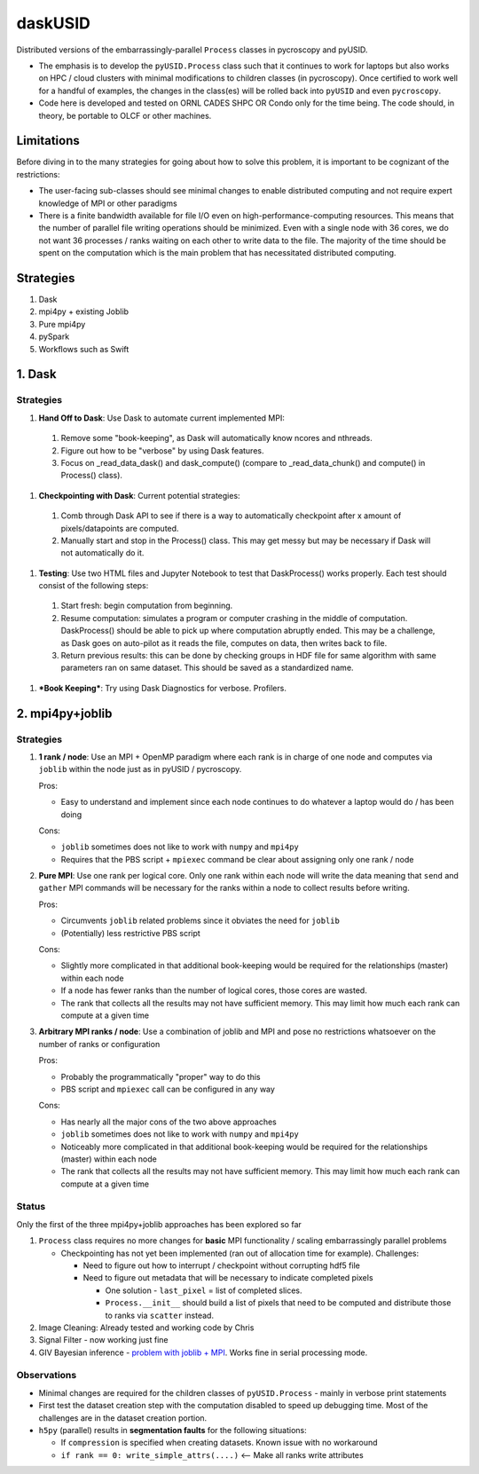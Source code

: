 daskUSID
=======

Distributed versions of the embarrassingly-parallel ``Process`` classes in pycroscopy and pyUSID.

* The emphasis is to develop the ``pyUSID.Process`` class such that it continues to work for laptops but also works on HPC / cloud clusters with minimal modifications to children classes (in pycroscopy).
  Once certified to work well for a handful of examples, the changes in the class(es) will be rolled back into ``pyUSID`` and even ``pycroscopy``.
* Code here is developed and tested on ORNL CADES SHPC OR Condo only for the time being. The code should, in theory, be portable to OLCF or other machines.

Limitations
-----------
Before diving in to the many strategies for going about how to solve this problem, it is important to be cognizant of the restrictions:

* The user-facing sub-classes should see minimal changes to enable distributed computing and not require expert knowledge of MPI or other paradigms
* There is a finite bandwidth available for file I/O even on high-performance-computing resources. This means that the number of parallel file writing
  operations should be minimized. Even with a single node with 36 cores, we do not want 36 processes / ranks waiting on each other to write data to the file.
  The majority of the time should be spent on the computation which is the main problem that has necessitated distributed computing.

Strategies
----------
1. Dask
2. mpi4py + existing Joblib
3. Pure mpi4py
4. pySpark
5. Workflows such as Swift

1. Dask
----------------
Strategies
~~~~~~~~~~
#. **Hand Off to Dask**: Use Dask to automate current implemented MPI: 
  1. Remove some "book-keeping", as Dask will automatically know ncores and nthreads. 
  2. Figure out how to be "verbose" by using Dask features.
  3. Focus on _read_data_dask() and dask_compute() (compare to _read_data_chunk() and compute() in Process() class).

#. **Checkpointing with Dask**: Current potential strategies:
  1. Comb through Dask API to see if there is a way to automatically checkpoint after x amount of pixels/datapoints are computed.
  2. Manually start and stop in the Process() class. This may get messy but may be necessary if Dask will not automatically do it.
  
#. **Testing**: Use two HTML files and Jupyter Notebook to test that DaskProcess() works properly. Each test should consist of the following steps:
  1. Start fresh: begin computation from beginning.
  2. Resume computation: simulates a program or computer crashing in the middle of computation. DaskProcess() should be able to pick up where computation abruptly ended. This may be a challenge, as Dask goes on auto-pilot as it reads the file, computes on data, then writes back to file. 
  3. Return previous results: this can be done by checking groups in HDF file for same algorithm with same parameters ran on same dataset. This should be saved as a standardized name.
  
#. ***Book Keeping***: Try using Dask Diagnostics for verbose. Profilers.

2. mpi4py+joblib
----------------
Strategies
~~~~~~~~~~
#. **1 rank / node**: Use an MPI + OpenMP paradigm where each rank is in charge of one node and computes via ``joblib`` within the node just as in pyUSID / pycroscopy.

   Pros:

   * Easy to understand and implement since each node continues to do whatever a laptop would do / has been doing

   Cons:

   * ``joblib`` sometimes does not like to work with ``numpy`` and ``mpi4py``
   * Requires that the PBS script + ``mpiexec`` command be clear about assigning only one rank / node

#. **Pure MPI**: Use one rank per logical core. Only one rank within each node will write the data meaning that ``send`` and ``gather`` MPI commands will be necessary
   for the ranks within a node to collect results before writing.

   Pros:

   * Circumvents ``joblib`` related problems since it obviates the need for ``joblib``
   * (Potentially) less restrictive PBS script

   Cons:

   * Slightly more complicated in that additional book-keeping would be required for the relationships (master) within each node
   * If a node has fewer ranks than the number of logical cores, those cores are wasted.
   * The rank that collects all the results may not have sufficient memory. This may limit how much each rank can compute at a given time

#. **Arbitrary MPI ranks / node**: Use a combination of joblib and MPI and pose no restrictions whatsoever on the number of ranks or configuration

   Pros:

   * Probably the programmatically "proper" way to do this
   * PBS script and ``mpiexec`` call can be configured in any way

   Cons:

   * Has nearly all the major cons of the two above approaches
   * ``joblib`` sometimes does not like to work with ``numpy`` and ``mpi4py``
   * Noticeably more complicated in that additional book-keeping would be required for the relationships (master) within each node
   * The rank that collects all the results may not have sufficient memory. This may limit how much each rank can compute at a given time

Status
~~~~~~
Only the first of the three mpi4py+joblib approaches has been explored so far

#. ``Process`` class requires no more changes for **basic** MPI functionality / scaling embarrassingly parallel problems

   * Checkpointing has not yet been implemented (ran out of allocation time for example). Challenges:

     * Need to figure out how to interrupt / checkpoint without corrupting hdf5 file
     * Need to figure out metadata that will be necessary to indicate completed pixels

       * One solution - ``last_pixel`` = list of completed slices.
       * ``Process.__init__`` should build a list of pixels that need to be computed and distribute those to ranks via ``scatter`` instead.
#. Image Cleaning: Already tested and working code by Chris
#. Signal Filter - now working just fine
#. GIV Bayesian inference - `problem with joblib + MPI <./giv_bayesian/bayesian_script_mpi.py>`_. Works fine in serial processing mode.

Observations
~~~~~~~~~~~~
* Minimal changes are required for the children classes of ``pyUSID.Process`` - mainly in verbose print statements
* First test the dataset creation step with the computation disabled to speed up debugging time. Most of the challenges are in the dataset creation portion.
* ``h5py`` (parallel) results in **segmentation faults** for the following situations:

  * If ``compression`` is specified when creating datasets. Known issue with no workaround
  * ``if rank == 0: write_simple_attrs(....)`` <-- Make all ranks write attributes
